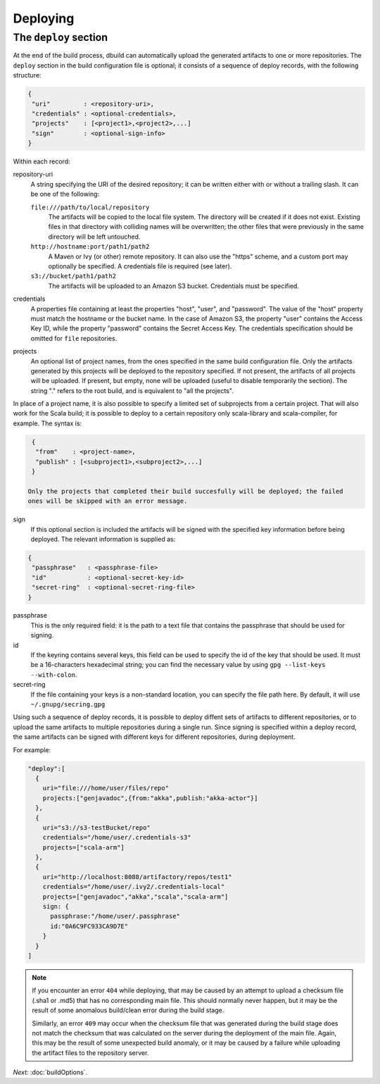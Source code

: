Deploying
=========

.. _section-deploy:

The ``deploy`` section
----------------------

At the end of the build process, dbuild can automatically upload the generated artifacts to one or more
repositories. The ``deploy`` section in the build configuration file is optional; it consists of a sequence
of deploy records, with the following structure:

.. code-block:: javascript

   {
    "uri"         : <repository-uri>,
    "credentials" : <optional-credentials>,
    "projects"    : [<project1>,<project2>,...]
    "sign"        : <optional-sign-info>
   }

Within each record:

repository-uri
  A string specifying the URI of the desired repository; it can be written either with or
  without a trailing slash. It can be one of the following:

  ``file:///path/to/local/repository``
    The artifacts will be copied to the local file system. The directory will be created
    if it does not exist. Existing files in that directory with colliding names will be
    overwritten; the other files that were previously in the same directory will be left
    untouched.

  ``http://hostname:port/path1/path2``
    A Maven or Ivy (or other) remote repository. It can also use the "https" scheme, and
    a custom port may optionally be specified. A credentials file is required (see later).

  ``s3://bucket/path1/path2``
    The artifacts will be uploaded to an Amazon S3 bucket. Credentials must be specified.

credentials
  A properties file containing at least the properties "host", "user", and "password". The
  value of the "host" property must match the hostname or the bucket name. In the case of
  Amazon S3, the property "user" contains the Access Key ID, while the property "password"
  contains the Secret Access Key. The credentials specification should be omitted for ``file``
  repositories.

projects
  An optional list of project names, from the ones specified in the same build configuration file.
  Only the artifacts generated by this projects will be deployed to the repository specified. If
  not present, the artifacts of all projects will be uploaded. If present, but empty, none will
  be uploaded (useful to disable temporarily the section). The string "." refers to the
  root build, and is equivalent to "all the projects".

In place of a project name, it is also possible to specify a limited set of subprojects from
a certain project. That will also work for the Scala build; it is possible to deploy to a
certain repository only scala-library and scala-compiler, for example. The syntax is:

.. code-block:: javascript

   {
    "from"    : <project-name>,
    "publish" : [<subproject1>,<subproject2>,...]
   }

  Only the projects that completed their build succesfully will be deployed; the failed
  ones will be skipped with an error message.

sign
  If this optional section is included the artifacts will be signed with the specified key
  information before being deployed. The relevant information is supplied as:

.. code-block:: javascript

   {
    "passphrase"   : <passphrase-file>
    "id"           : <optional-secret-key-id>
    "secret-ring"  : <optional-secret-ring-file>
   }

passphrase
  This is the only required field: it is the path to a text file that contains the
  passphrase that should be used for signing.

id
  If the keyring contains several keys, this field can be used to specify the id of
  the key that should be used. It must be a 16-characters hexadecimal string; you
  can find the necessary value by using ``gpg --list-keys --with-colon``.

secret-ring
  If the file containing your keys is a non-standard location, you can specify the
  file path here. By default, it will use ``~/.gnupg/secring.gpg``


Using such a sequence of deploy records, it is possible to deploy diffent sets of artifacts to different
repositories, or to upload the same artifacts to multiple repositories during a single run. Since signing
is specified within a deploy record, the same artifacts can be signed with different keys for different
repositories, during deployment.

For example:

.. code-block:: javascript

  "deploy":[
    {
      uri="file:///home/user/files/repo"
      projects:["genjavadoc",{from:"akka",publish:"akka-actor"}]
    },
    {
      uri="s3://s3-testBucket/repo"
      credentials="/home/user/.credentials-s3"
      projects=["scala-arm"]
    },
    {
      uri="http://localhost:8088/artifactory/repos/test1"
      credentials="/home/user/.ivy2/.credentials-local"
      projects=["genjavadoc","akka","scala","scala-arm"]
      sign: {
        passphrase:"/home/user/.passphrase"
        id:"0A6C9FC933CA9D7E"
      }
    }
  ]


.. Note::

  If you encounter an error ``404`` while deploying, that may be caused by an attempt to upload a checksum file
  (.sha1 or .md5) that has no corresponding main file. This should normally never happen, but it may be the result
  of some anomalous build/clean error during the build stage.

  Similarly, an error ``409`` may occur when the checksum file that was generated during the build stage does
  not match the checksum that was calculated on the server during the deployment of the main file. Again, this
  may be the result of some unexpected build anomaly, or it may be caused by a failure while uploading the artifact
  files to the repository server.

*Next:* :doc:`buildOptions`.
